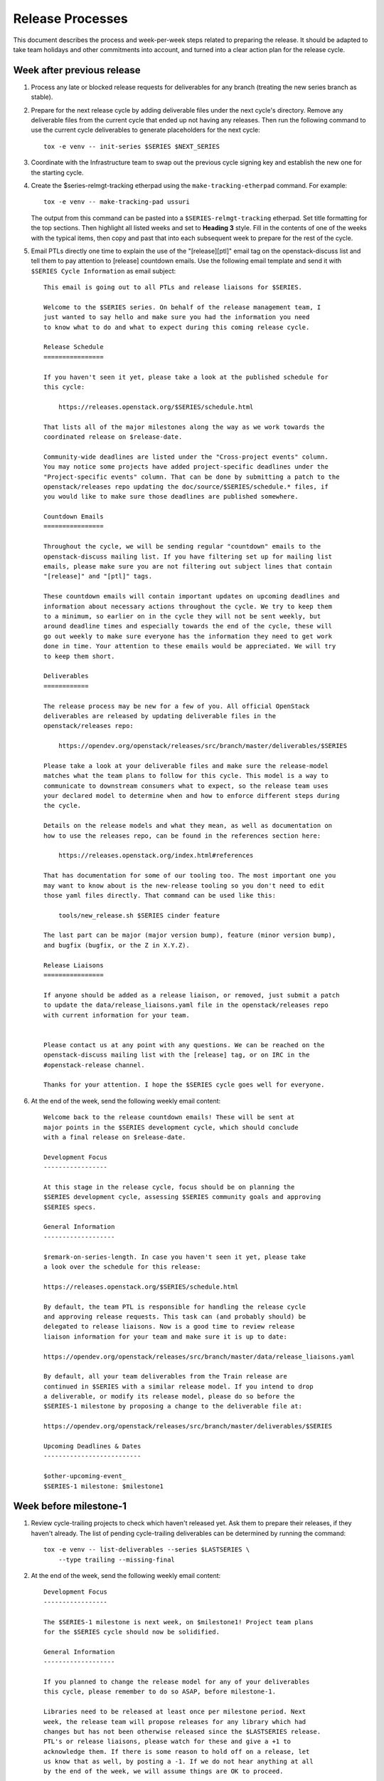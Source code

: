 ===================
 Release Processes
===================

This document describes the process and week-per-week steps related to
preparing the release. It should be adapted to take team holidays and
other commitments into account, and turned into a clear action plan for
the release cycle.

Week after previous release
===========================

#. Process any late or blocked release requests for deliverables
   for any branch (treating the new series branch as stable).

#. Prepare for the next release cycle by adding deliverable files under the
   next cycle's directory. Remove any deliverable files from the current cycle
   that ended up not having any releases. Then run the following command to use
   the current cycle deliverables to generate placeholders for the next cycle::

      tox -e venv -- init-series $SERIES $NEXT_SERIES

#. Coordinate with the Infrastructure team to swap out the previous cycle
   signing key and establish the new one for the starting cycle.

#. Create the $series-relmgt-tracking etherpad using the
   ``make-tracking-etherpad`` command.
   For example::

       tox -e venv -- make-tracking-pad ussuri

   The output from this command can be pasted into a
   ``$SERIES-relmgt-tracking`` etherpad. Set title formatting for the top
   sections. Then highlight all listed weeks and set to **Heading 3** style.
   Fill in the contents of one of the weeks with the typical items, then copy
   and past that into each subsequent week to prepare for the rest of the
   cycle.

#. Email PTLs directly one time to explain the use of the "[release][ptl]"
   email tag on the openstack-discuss list and tell them to pay attention
   to [release] countdown emails. Use the following email template and
   send it with ``$SERIES Cycle Information`` as email subject::

    This email is going out to all PTLs and release liaisons for $SERIES.

    Welcome to the $SERIES series. On behalf of the release management team, I
    just wanted to say hello and make sure you had the information you need
    to know what to do and what to expect during this coming release cycle.

    Release Schedule
    ================

    If you haven't seen it yet, please take a look at the published schedule for
    this cycle:

        https://releases.openstack.org/$SERIES/schedule.html

    That lists all of the major milestones along the way as we work towards the
    coordinated release on $release-date.

    Community-wide deadlines are listed under the "Cross-project events" column.
    You may notice some projects have added project-specific deadlines under the
    "Project-specific events" column. That can be done by submitting a patch to the
    openstack/releases repo updating the doc/source/$SERIES/schedule.* files, if
    you would like to make sure those deadlines are published somewhere.

    Countdown Emails
    ================

    Throughout the cycle, we will be sending regular "countdown" emails to the
    openstack-discuss mailing list. If you have filtering set up for mailing list
    emails, please make sure you are not filtering out subject lines that contain
    "[release]" and "[ptl]" tags.

    These countdown emails will contain important updates on upcoming deadlines and
    information about necessary actions throughout the cycle. We try to keep them
    to a minimum, so earlier on in the cycle they will not be sent weekly, but
    around deadline times and especially towards the end of the cycle, these will
    go out weekly to make sure everyone has the information they need to get work
    done in time. Your attention to these emails would be appreciated. We will try
    to keep them short.

    Deliverables
    ============

    The release process may be new for a few of you. All official OpenStack
    deliverables are released by updating deliverable files in the
    openstack/releases repo:

        https://opendev.org/openstack/releases/src/branch/master/deliverables/$SERIES

    Please take a look at your deliverable files and make sure the release-model
    matches what the team plans to follow for this cycle. This model is a way to
    communicate to downstream consumers what to expect, so the release team uses
    your declared model to determine when and how to enforce different steps during
    the cycle.

    Details on the release models and what they mean, as well as documentation on
    how to use the releases repo, can be found in the references section here:

        https://releases.openstack.org/index.html#references

    That has documentation for some of our tooling too. The most important one you
    may want to know about is the new-release tooling so you don't need to edit
    those yaml files directly. That command can be used like this:

        tools/new_release.sh $SERIES cinder feature

    The last part can be major (major version bump), feature (minor version bump),
    and bugfix (bugfix, or the Z in X.Y.Z).

    Release Liaisons
    ================

    If anyone should be added as a release liaison, or removed, just submit a patch
    to update the data/release_liaisons.yaml file in the openstack/releases repo
    with current information for your team.


    Please contact us at any point with any questions. We can be reached on the
    openstack-discuss mailing list with the [release] tag, or on IRC in the
    #openstack-release channel.

    Thanks for your attention. I hope the $SERIES cycle goes well for everyone.

#. At the end of the week, send the following weekly email content::

    Welcome back to the release countdown emails! These will be sent at
    major points in the $SERIES development cycle, which should conclude
    with a final release on $release-date.

    Development Focus
    -----------------

    At this stage in the release cycle, focus should be on planning the
    $SERIES development cycle, assessing $SERIES community goals and approving
    $SERIES specs.

    General Information
    -------------------

    $remark-on-series-length. In case you haven't seen it yet, please take
    a look over the schedule for this release:

    https://releases.openstack.org/$SERIES/schedule.html

    By default, the team PTL is responsible for handling the release cycle
    and approving release requests. This task can (and probably should) be
    delegated to release liaisons. Now is a good time to review release
    liaison information for your team and make sure it is up to date:

    https://opendev.org/openstack/releases/src/branch/master/data/release_liaisons.yaml

    By default, all your team deliverables from the Train release are
    continued in $SERIES with a similar release model. If you intend to drop
    a deliverable, or modify its release model, please do so before the
    $SERIES-1 milestone by proposing a change to the deliverable file at:

    https://opendev.org/openstack/releases/src/branch/master/deliverables/$SERIES

    Upcoming Deadlines & Dates
    --------------------------

    $other-upcoming-event_
    $SERIES-1 milestone: $milestone1


Week before milestone-1
=======================

#. Review cycle-trailing projects to check which haven't released yet.
   Ask them to prepare their releases, if they haven't already. The list
   of pending cycle-trailing deliverables can be determined by running
   the command::

     tox -e venv -- list-deliverables --series $LASTSERIES \
         --type trailing --missing-final

#. At the end of the week, send the following weekly email content::

    Development Focus
    -----------------

    The $SERIES-1 milestone is next week, on $milestone1! Project team plans
    for the $SERIES cycle should now be solidified.

    General Information
    -------------------

    If you planned to change the release model for any of your deliverables
    this cycle, please remember to do so ASAP, before milestone-1.

    Libraries need to be released at least once per milestone period. Next
    week, the release team will propose releases for any library which had
    changes but has not been otherwise released since the $LASTSERIES release.
    PTL's or release liaisons, please watch for these and give a +1 to
    acknowledge them. If there is some reason to hold off on a release, let
    us know that as well, by posting a -1. If we do not hear anything at all
    by the end of the week, we will assume things are OK to proceed.

    NB: If one of your libraries is still releasing 0.x versions, start
    thinking about when it will be appropriate to do a 1.0 version. The
    version number does signal the state, real or perceived, of the library,
    so we strongly encourage going to a full major version once things are
    in a good and usable state.

    Upcoming Deadlines & Dates
    --------------------------

    $SERIES-1 milestone: $milestone1


Milestone-1
===========

#. Propose autoreleases for cycle-with-intermediary libraries which
   did not release since the previous release.

   - List them using::

       tox -e venv -- list-deliverables --unreleased \
       --model cycle-with-intermediary --type client-library --type library

   - Generate release requests for all cycle-with-intermediary libraries
     which had changes, but did not release since the previous release.
     That patch will be used as a base to communicate with the team: if
     a team wants to wait for a specific patch to make it to the library,
     someone from the team can -1 the patch to have it held, or update
     that patch with a different commit SHA.

   - Between Tuesday and Thursday, merge as soon as possible the patches that
     get +1 from the PTL or the release liaison.

   - On the Friday, merge patches that did not get any feedback from PTL or
     release liaison. Discuss standing -1s to see if they should be granted
     an exception and wait until next week.

#. To catch if there are acl issues in newly created repositories,
   run tools/aclissues.py to detect potential leftovers in Gerrit ACLs
   allowing official deliverables to be directly tagged or branched without
   going through openstack/releases. You need to specify the location
   of up-to-date checkouts for the governance and the project-config
   repositories. For example::

     tools/aclissues.py ../project-config ../governance

   If the tool reports any violation, you can re-run it with ``--patch`` to
   generate needed changes in ../project-config to align ACLs with governance,
   and propose the changes for review.

#. At the end of the week, send the following weekly email content::

    Development Focus
    -----------------

    We are now past the $SERIES-1 milestone. Teams should now be focused on
    feature development and completion of release cycle goals [0].

    [0] https://governance.openstack.org/tc/goals/selected/$SERIES/index.html

    General Information
    -------------------

    Our next milestone in this development cycle will be $SERIES-2, on
    $milestone2. This milestone is when we freeze the list of deliverables
    that will be included in the $SERIES final release, so if you plan to
    introduce new deliverables in this release, please propose a change to
    add an empty deliverable file in the deliverables/$SERIES directory of
    the openstack/releases repository.

    Now is also generally a good time to look at bugfixes that were
    introduced in the master branch that might make sense to be backported
    and released in a stable release.

    If you have any question around the OpenStack release process, feel free
    to ask on this mailing-list or on the #openstack-release channel on IRC.

    Upcoming Deadlines & Dates
    --------------------------

    $SERIES-2 Milestone: $milestone2


Week after milestone-1
======================

#. Review any remaining milestone-1 exceptions


Between Milestone-1 and Milestone-2
===================================

#. Send the following weekly email content::

    Development Focus
    -----------------

    The $SERIES-2 milestone will happen in next month, on $milestone2.
    $SERIES-related specs should now be finalized so that teams can move
    to implementation ASAP. Some teams observe specific deadlines on
    the second milestone (mostly spec freezes): please refer to
    https://releases.openstack.org/$SERIES/schedule.html for details.

    General Information
    -------------------

    Please remember that libraries need to be released at least once per
    milestone period. At milestone 2, the release team will propose releases
    for any library that has not been otherwise released since milestone 1.

    Other non-library deliverables that follow the cycle-with-intermediary
    release model should have an intermediary release before milestone-2.
    Those who haven't will be proposed to switch to the cycle-with-rc model,
    which is more suited to deliverables that are released only once per cycle.

    At milestone-2 we also freeze the contents of the final release. If you
    have a new deliverable that should be included in the final release, you
    should make sure it has a deliverable file in:
    https://opendev.org/openstack/releases/src/branch/master/deliverables/$series
    You should request a beta release (or intermediary release) for those new
    deliverables by milestone-2. We understand some may not be quite ready
    for a full release yet, but if you have something minimally viable to
    get released it would be good to do a 0.x release to exercise the release
    tooling for your deliverables. See the MembershipFreeze description for
    more details: https://releases.openstack.org/$SERIES/schedule.html#$S-mf

    Finally, now may be a good time for teams to check on any stable
    releases that need to be done for your deliverables. If you have
    bugfixes that have been backported, but no stable release getting
    those. If you are unsure what is out there committed but not released,
    in the openstack/releases repo, running the command
    "tools/list_stable_unreleased_changes.sh <cycle_name>" gives a nice report.

    Upcoming Deadlines & Dates
    --------------------------

    $SERIES-2 Milestone: $milestone2


Week before Milestone-2
=======================

#. Ahead of MembershipFreeze, run ``governance_consistency.py``::

     python3 tools/governance_consistency.py $series $project_yaml_file

   This tool will list all inconsistencies between the deliverables described
   in the governance's reference "projects.yaml" file and the deliverables
   defined in the $series directory or the _independent directory.
   There should ideally be none.

   For deliverables defined in governance but not in deliverable files,
   they should either be tagged as a release management exception if they do
   not need to be released (see ``release-management`` key in the governance
   projects.yaml file) or an empty deliverable file should be added to the
   series so that we can properly track it. Leftovers are considered too young
   to be released in the next release and will be reconsidered at the next
   cycle.

   For deliverables defined in deliverable files but not in (active)
   governance, their deliverable file should generally be removed from the
   $series directory, or marked release-model:abandoned if present in the
   _independent directory.

#. Send the following weekly email content::

    Development Focus
    -----------------

    The $SERIES-2 milestone is next week, on $milestone2! $SERIES-related
    specs should now be finalized so that teams can move to implementation
    ASAP. Some teams observe specific deadlines on the second milestone
    (mostly spec freezes): please refer to
    https://releases.openstack.org/$SERIES/schedule.html for details.

    General Information
    -------------------

    Libraries need to be released at least once per milestone period. Next
    week, the release team will propose releases for any library that has not
    been otherwise released since milestone 1. PTL's and release liaisons,
    please watch for these and give a +1 to acknowledge them. If there is
    some reason to hold off on a release, let us know that as well. A +1
    would be appreciated, but if we do not hear anything at all by the end
    of the week, we will assume things are OK to proceed.

    Remember that non-library deliverables that follow the
    cycle-with-intermediary release model should have an intermediary
    release before milestone-2. Those who haven't will be proposed to switch
    to the cycle-with-rc model, which is more suited to deliverables that
    are released only once per cycle.

    Next week is also the deadline to freeze the contents of the final
    release. All new '$SERIES' deliverables need to have a deliverable file
    in https://opendev.org/openstack/releases/src/branch/master/deliverables
    and need to have done a release by milestone-2. The following new
    deliverables have not had a release yet, and will not be included in
    $SERIES unless a release is requested for them in the coming week:

    [ list of deliverables ]

    Changes proposing those deliverables for inclusion in $SERIES have been
    posted, please update them with an actual release request before the
    milestone-2 deadline if you plan on including that deliverable in $SERIES,
    or -1 if you need one more cycle to be ready.

    Upcoming Deadlines & Dates
    --------------------------

    $SERIES-2 Milestone: $milestone2


Milestone-2
===========

#. Generate a list of all cycle-with-intermediary libraries which did not
   release since the YYYY-MM-DD date of milestone-1. For this, run::

     tox -e venv -- list-deliverables --unreleased-since YYYY-MM-DD
     --model cycle-with-intermediary --type client-library --type library

   Generate release requests for all cycle-with-intermediary libraries
   which had changes, but did not release since milestone-1.
   That patch will be used as a base to communicate with the team:
   if a team wants to wait for a specific patch to make it to the library,
   someone from the team can -1 the patch to have it held, or update
   that patch with a different commit SHA.

#. To catch if there are acl issues in newly created repositories,
   run ``tools/aclissues.py`` to detect potential leftovers in Gerrit ACLs
   allowing official deliverables to be directly tagged or branched without
   going through openstack/releases. You need to specify the location
   of up-to-date checkouts for the governance and the project-config
   repositories. For example::

     tools/aclissues.py ../project-config ../governance

   If the tool reports any violation, you can re-run it with ``--patch`` to
   generate needed changes in ../project-config to align ACLs with governance,
   and propose the changes for review.

#. Send the following weekly email content::

    Development Focus
    -----------------

    We are now past the $SERIES-2 milestone, and entering the last development
    phase of the cycle. Teams should be focused on implementing planned work
    for the cycle.

    Now is a good time to review those plans and reprioritize anything if
    needed based on the what progress has been made and what looks realistic
    to complete in the next few weeks.

    General Information
    -------------------

    Looking ahead to the end of the release cycle, please be aware of the
    feature freeze dates. Those vary depending on deliverable type:

    * General libraries (except client libraries) need to have their last
      feature release before Non-client library freeze ($nclfreeze). Their
      stable branches are cut early.

    * Client libraries (think python-*client libraries) need to have their
      last feature release before Client library freeze ($milestone3)

    * Deliverables following a cycle-with-rc model (that would be most
      services) observe a Feature freeze on that same date, $milestone3.
      Any feature addition beyond that date should be discussed on the
      mailing-list and get PTL approval. After feature freeze, cycle-with-rc
      deliverables need to produce a first release candidate (and a stable
      branch) before RC1 deadline ($rc1-deadline)

    * Deliverables following cycle-with-intermediary model can release as
      necessary, but in all cases before Final RC deadline ($final-rc-deadline)

    Upcoming Deadlines & Dates
    --------------------------

    Non-client library freeze: $nclfreeze (R-6 week)
    Client library freeze: $milestone3 (R-5 week)
    Ussuri-3 milestone: $milestone3 (R-5 week)
    $other-upcoming-event


Week after Milestone-2
======================

#. Review any remaining milestone-2 exceptions

#. Plan the next release cycle schedule based on the number of desired weeks or
   by making sure the cycle ends within a few weeks of the next developer
   event. Using the Monday of the close of the last cycle, and the
   Monday of the planned last week of the new cycle, use the tool
   ``tools/list_weeks.py`` to generate the release schedule YAML file.
   For example::

        ./tools/list_weeks.py t 2019-04-15 2019-10-16

   The generated output can be used to set up the schedule similar to what was
   done for the `Ussuri release <https://review.opendev.org/#/c/679822/>`_.


Between Milestone-2 and Milestone-3
===================================

#. Generate a list of intermediary-released service deliverables that have
   not done a release in this cycle yet. For this, use::

     tox -e venv -- list-deliverables --unreleased \
     --model cycle-with-intermediary \
     --type horizon-plugin --type other --type service

   Intermediary-released deliverables that did release only once during
   the last cycle, and have not done a release yet are good candidates to
   switch to the cycle-with-rc model, which is much more suitable for
   deliverables that are only released once per cycle.

   Propose a release model change for all deliverables meeting that criteria.
   PTLs and release liaisons may decide to:

   - immediately release an intermediary release (and -1 the proposed change)
   - confirm the release model change (+1 the proposed change)
   - stay uncertain for this cycle of how many releases will be made, but
     acknowledge that they need to do a release before RC1 (-1 the proposed
     change)

#. Send the following weekly email content::

    General Information
    -------------------

    The following cycle-with-intermediary deliverables have not done any
    intermediary release yet during this cycle. The cycle-with-rc release
    model is more suited for deliverables that plan to be released only once
    per cycle. As a result, we have proposed[1] to change the release model
    for the following deliverables:

    [ list of deliverables ]

    [1] https://review.opendev.org/#/q/topic:$series-cwi

    PTLs and release liaisons for each of those deliverables can either +1
    the release model change, or propose an intermediary release for that
    deliverable. In absence of answer by the end of R-10 week we'll consider
    that the switch to cycle-with-rc is preferable.

    We also published a proposed release schedule for the upcoming
    $nextseries cycle. Please check out the separate thread:

    [ link to thread ]

    Upcoming Deadlines & Dates
    --------------------------

    Non-client library freeze: $nclfreeze (R-6 week)
    Client library freeze: $milestone3 (R-5 week)
    $SERIES-3 milestone: $milestone3 (R-5 week)
    $other-upcoming-event


R-8 week
========

#. Make sure the next development series name has been added to the
   ``data/series_status.yaml`` file.

#. Send the following weekly email content::

    Development Focus
    -----------------

    We are entering the last weeks of the $series development cycle. From
    now until the final release, we'll send a countdown email like this
    every week.

    It's probably a good time for teams to take stock of their library and
    client work that needs to be completed yet. The non-client library freeze
    is coming up, followed closely by the client lib freeze. Please plan
    accordingly to avoid any last minute rushes to get key functionality in.

    General Information
    -------------------

    Next week is the Extra-ATC freeze, in preparation for elections. All
    contributions to OpenStack are valuable, but some are not expressed as
    Gerrit code changes. Please list active contributors to your project team
    who do not have a code contribution this cycle, and therefore won't
    automatically be considered an Active Technical Contributor and allowed
    to vote. This is done by adding extra-atcs to
    https://opendev.org/openstack/governance/src/branch/master/reference/projects.yaml
    before the Extra-ATC freeze on $extraatc.

    A quick reminder of the upcoming freeze dates. Those vary depending on
    deliverable type:

    * General libraries (except client libraries) need to have their last
    feature release before Non-client library freeze ($nclfreeze). Their
    stable branches are cut early.

    * Client libraries (think python-*client libraries) need to have their
    last feature release before Client library freeze ($milestone3)

    * Deliverables following a cycle-with-rc model (that would be most
    services) observe a Feature freeze on that same date, $milestone3. Any
    feature addition beyond that date should be discussed on the mailing-list
    and get PTL approval. After feature freeze, cycle-with-rc deliverables
    need to produce a first release candidate (and a stable branch) before
    RC1 deadline ($rc1-deadline)

    * Deliverables following cycle-with-intermediary model can release as
    necessary, but in all cases before Final RC deadline ($final-rc-deadline)

    Finally, now is also a good time to start planning what highlights you
    want for your deliverables in the cycle highlights. The deadline to
    submit an initial version for those is set to Feature freeze ($milestone3).

    Background on cycle-highlights:
    http://lists.openstack.org/pipermail/openstack-dev/2017-December/125613.html
    Project Team Guide, Cycle-Highlights:
    https://docs.openstack.org/project-team-guide/release-management.html#cycle-highlights
    knelson [at] openstack.org/diablo_rojo on IRC is available if you need
    help selecting or writing your highlights

    Upcoming Deadlines & Dates
    --------------------------

    Extra-ATC freeze: $extraatc (R-7 week)
    Non-client library freeze: $nclfreeze (R-6 week)
    Client library freeze: $milestone3 (R-5 week)
    $SERIES-3 milestone: $milestone3 (R-5 week)
    $other-upcoming-event


R-7 week (Extra-ATC deadline week)
==================================

#. Notify the Infrastructure team to `generate an artifact signing key`_
   (but not replace the current one yet), and
   begin the attestation process.

   .. _generate an artifact signing key: https://docs.openstack.org/infra/system-config/signing.html#generation

#. Check with the Technical Committee to make sure Python runtimes have been
   determined for the next development cycle and that Zuul job templates have
   been created to include those runtimes.

   The upcoming release deadlines may include the creation of stable branches.
   When that branching is performed, automated patches will be proposed to the
   master branch of those repos to switch them over to the next cycle's job
   template. If the template is not defined yet, those patches will get a Zuul
   error. A recheck of failed patches will clear that up once the template is
   defined, but it is best if any errors can be avoided to make sure the
   patches get approved in a timely manner.

#. Send the following weekly email content::

    Development Focus
    -----------------

    Work on libraries should be wrapping up, in preparation for the various
    library-related deadlines coming up. Now is a good time to make decisions
    on deferring feature work to the next development cycle in order to be
    able to focus on finishing already-started feature work.

    General Information
    -------------------

    We are now getting close to the end of the cycle, and will be gradually
    freezing feature work on the various deliverables that make up the
    OpenStack release.

    This coming week is the deadline for general libraries (except client
    libraries): their last feature release needs to happen before "Non-client
    library freeze" on $nclfreeze. Only bugfixes releases will be allowed
    beyond this point.

    When requesting those library releases, you can also include the
    stable/$series branching request with the review (as an example, see the
    "branches" section here:
    https://opendev.org/openstack/releases/src/branch/master/deliverables/pike/os-brick.yaml#n2

    In the next weeks we will have deadlines for:

    * Client libraries (think python-*client libraries), which need to have
    their last feature release before "Client library freeze" ($milestone3)

    * Deliverables following a cycle-with-rc model (that would be most
    services), which observe a Feature freeze on that same date, $milestone3.
    Any feature addition beyond that date should be discussed on the
    mailing-list and get PTL approval.

    As we are getting to the point of creating stable/$series branches, this
    would be a good point for teams to review membership in their
    $project-stable-maint groups. Once the stable/$series branches are cut
    for a repo, the ability to approve any necessary backports into those
    branches for $series will be limited to the members of that stable team.
    If there are any questions about stable policy or stable team membership,
    please reach out in the #openstack-stable channel.

    Upcoming Deadlines & Dates
    --------------------------

    Non-client library freeze: $nclfreeze (R-6 week)
    Client library freeze: $milestone3 (R-5 week)
    $SERIES-3 milestone: $milestone3 (R-5 week)
    Cycle Highlights Due: $milestone3 (R-5 week)
    $series final release: $release-date
    $other-upcoming-event


R-6 week (Final Library Release deadline)
=========================================

#. Propose autoreleases for cycle-with-intermediary libraries (excluding
   client libraries) which had commits that have not been included in a
   release.

   - List them using::

      ./tools/list_library_unrelease_changes.sh

   - That patch will be used as a base to communicate with the
     team: if a team wants to wait for a specific patch to make it to the
     library, someone from the team can -1 the patch to have it held, or update
     that patch with a different commit SHA.

     .. note::

      At this point, we want *all* changes in the deliverables, to ensure
      that we have CI configuration up to date when the stable branch
      is created later.

   - Allow the ``stable/$series`` branch to be requested with each library
     final release if they know they are ready. Do not require branching at
     this point in case of critical issues requiring another approved release
     past the freeze date.

   - Between Tuesday and Thursday, merge as soon as possible the patches that
     get +1 from the PTL or the release liaison.

   - On the Friday, merge patches that did not get any feedback from PTL or
     release liaison. Discuss standing -1s to see if they should be granted
     an exception and wait until next week.

#. Update the feature list and allowed stable branch names in
   devstack-gate for the new stable branch. For
   example, https://review.opendev.org/715272/

#. At the end of the week, send weekly email content preparing for R-5 week::

    Development Focus
    -----------------

    We are getting close to the end of the $series cycle! Next week on
    $milestone3 is the $series-3 milestone, also known as feature freeze.
    It's time to wrap up feature work in the services and their client
    libraries, and defer features that won't make it to the $next-series cycle.

    General Information
    -------------------

    This coming week is the deadline for client libraries: their last feature
    release needs to happen before "Client library freeze" on $milestone3.
    Only bugfix releases will be allowed beyond this point.

    When requesting those library releases, you can also include the
    stable/$series branching request with the review. As an example, see the
    "branches" section here:
    https://opendev.org/openstack/releases/src/branch/master/deliverables/pike/os-brick.yaml#n2

    $milestone3 is also the deadline for feature work in all OpenStack
    deliverables following the cycle-with-rc model. To help those projects
    produce a first release candidate in time, only bugfixes should be allowed
    in the master branch beyond this point. Any feature work past that deadline
    has to be raised as a Featur Freeze Exception (FFE) and approved by the
    team PTL.

    Finally, feature freeze is also the deadline for submitting a first version
    of your cycle-highlights. Cycle highlights are the raw data hat helps shape
    what is communicated in press releases and other release activity at the
    end of the cycle, avoiding direct contacts from marketing folks. See
    https://docs.openstack.org/project-team-guide/release-management.html#cycle-highlights
    for more details.

    Upcoming Deadlines & Dates
    --------------------------

    $series-3 milestone (feature freeze): $milestone3 (R-5 week)
    RC1 deadline: $rc1-deadline (R-3 week)
    Final RC deadline: $final-rc-deadline (R-1 week)
    Final Train release: $release-date
    $other-upcoming-event


R-5 week (Milestone-3)
======================

#. Process any remaining library freeze exception.

#. Early in the week, email openstack-discuss list to remind PTLs that
   cycle-highlights are due this week so that they can be included in
   release marketing preparations.

#. Propose autoreleases for cycle-with-intermediary client libraries which
   had commits that have not been included in a release.

   - List them using::

      ./tools/list_client_library_unreleased_changes.sh

   - That patch will be used as a base
     to communicate with the team: if a team wants to wait for a specific patch
     to make it to the library, someone from the team can -1 the patch to have
     it held, or update that patch with a different commit SHA.

   - Allow the ``stable/$series`` branch to be requested with each client
     library final release if they know they are ready. Do not require
     branching at this point in case of critical issues requiring another
     approved release past the freeze date.

   - Between Tuesday and Thursday, merge as soon as possible the patches that
     get +1 from the PTL or the release liaison.

   - On the Friday, merge patches that did not get any feedback from PTL or
     release liaison. Discuss standing -1s to see if they should be granted
     an exception and wait until next week.

#. Evaluate any libraries that did not have any change merged over the
   cycle to see if it is time to `transition them to the independent release
   model <https://releases.openstack.org/reference/release_models.html#openstack-related-libraries>`__.

   If it is OK to transition them, propose to move the deliverable file to
   the ``_independent`` directory.

   If it is not OK to transition them, create a new stable branch from the
   latest release from the previous series.

   A full list of unreleased ``libraries`` and ``client-libraries`` for the cycle
   can be found with::

     tox -e venv -- list-deliverables --unreleased --type library --type client-library


#. List cycle-with-intermediary deliverables that have not been released yet::

     tox -e venv -- list-deliverables --unreleased \
     --model cycle-with-intermediary \
     --type horizon-plugin --type other --type service

   Send a separate email targeted to teams with such unreleased deliverables
   saying::

    Quick reminder that we'll need a release very soon for a number of
    deliverables following a cycle-with-intermediary release model but which
    have not done *any* release yet in the $series cycle:

    {{list-of-deliverables}}

    Those should be released ASAP, and in all cases before $rc1-deadline, so
    that we have a release to include in the final $series release.

#. On Friday, remind the requirements team to freeze changes to
   ``openstack/requirements`` by applying -2 to all
   open patches. Ensure that reviewers do not approve changes created
   by the proposal bot, but do approve changes for new OpenStack deliverable
   releases.

#. At the end of the week, send weekly email content for R-3 week::

    Development Focus
    -----------------

    We just passed feature freeze! Until release branches are cut, you
    should stop accepting featureful changes to deliverables following the
    cycle-with-rc release model, or to libraries. Exceptions should be
    discussed on separate threads on the mailing-list, and feature freeze
    exceptions approved by the team's PTL.

    Focus should be on finding and fixing release-critical bugs, so that
    release candidates and final versions of the $series deliverables can be
    proposed, well ahead of the final $series release date.

    General Information
    -------------------

    We are still finishing up processing a few release requests, but the
    $series release requirements are now frozen. If new library releases are
    needed to fix release-critical bugs in $series, you must request a
    Requirements Freeze Exception (RFE) from the requirements team before we
    can do a new release to avoid having something released in $series that
    is not actually usable. This is done by posting to the openstack-discuss
    mailing list with a subject line similar to:

            [$PROJECT][requirements] RFE requested for $PROJECT_LIB

    Include justification/reasoning for why a RFE is needed for this lib.
    If/when the requirements team OKs the post-freeze update, we can then
    process a new release.

    A soft String freeze is now in effect, in order to let the I18N team do the
    translation work in good conditions. In Horizon and the various dashboard
    plugins, you should stop accepting changes that modify user-visible
    strings. Exceptions should be discussed on the mailing-list. By
    $rc-final-date this will become a hard string freeze, with no changes
    in user-visible strings allowed.

    Actions
    -------

    stable/$series branches should be created soon for all not-already-branched
    libraries. You should expect 2-3 changes to be proposed for each: a
    .gitreview update, a reno update (skipped for projects not using reno),
    and a tox.ini constraints URL update. Please review those in priority
    so that the branch can be functional ASAP.

    The Prelude section of reno release notes is rendered as the top level
    overview for the release. Any important overall messaging for $series
    changes should be added there to make sure the consumers of your release
    notes see them.

    Finally, if you haven't proposed $series cycle-highlights yet, you are
    already late to the party. Please see $email for details.

    Upcoming Deadlines & Dates
    --------------------------

    RC1 deadline: $rc1-deadline (R-3 week)
    Final RC deadline: $final-rc-deadline (R-1 week)
    Final Train release: $release-date
    $other-upcoming-event


R-4 week
========

#. Process any remaining client library freeze exception.

#. Freeze all cycle-based library releases except for release-critical
   bugs. Independently-released libraries may still be released, but
   constraint or requirement changes will be held until after the freeze
   period.

   .. note::

      Do not release libraries without a link to a message to openstack-discuss
      requesting a requirements RFE and an approval response from that team.

#. Propose ``stable/$series`` branch creation for all client and non-client
   libraries that had not requested it at freeze time.

   - The following command may be used::

      tox -e venv -- propose-library-branches --include-clients

   - That patch will be used as a base
     to communicate with the team: if a team wants to wait for a specific patch
     to make it to the library, someone from the team can -1 the patch to have
     it held, or update that patch with a different commit SHA.

   - On the Friday, merge patches that did not get any feedback from PTL or
     release liaison. Discuss standing -1s to see if they should be granted
     an exception and wait until next week.

#. List cycle-with-intermediary deliverables that have not been refreshed in
   the last 2 months. For this, use the following command, with YYYY-MM-DD
   being the day two months ago::

     tox -e venv -- list-deliverables --unreleased-since YYYY-MM-DD
     --model cycle-with-intermediary \
     --type horizon-plugin --type other --type service

   Send a separate email targeted to teams with such old deliverables
   saying::

    Quick reminder that for deliverables following the cycle-with-intermediary
    model, the release team will use the latest $series release available on
    release week.

    The following deliverables have done a $series release, but it was not
    refreshed in the last two months:

     {{list_of_deliverables}}

    You should consider making a new one very soon, so that we don't use an
    outdated version for the final release.

#. At the end of the week, send weekly email content preparing for R-3 week::

    Development Focus
    -----------------

    The Release Candidate (RC) deadline is next Thursday, $rc1-deadline. Work
    should be focused on fixing any release-critical bugs.

    General Information
    -------------------

    All deliverables released under a cycle-with-rc model should have a first
    release candidate by the end of the week, from which a stable/$series
    branch will be cut. This branch will track the $series release.

    Once stable/$series has been created, master will will be ready to switch
    to $next-series development. While master will no longer be feature-frozen,
    please prioritize any work necessary for completing $series plans.
    Release-critical bugfixes will need to be merged in the master branch
    first, then backported to the stable/$series branch before a new release
    candidate can be proposed.

    Actions
    -------

    Early in the week, the release team will be proposing RC1 patches for all
    cycle-with-rc projects, using the latest commit from master. If your team
    is ready to go for cutting RC1, please let us know by leaving a +1 on these
    patches.

    If there are still a few more patches needed before RC1, you can -1 the
    patch and update it later in the week with the new commit hash you would
    like to use. Remember, stable/$series branches will be created with this,
    so you will want to make sure you have what you need included to avoid
    needing to backport changes from master (which will technically then be
    $next-series) to this stable branch for any additional RCs before the final
    release.

    The release team will also be proposing releases for any deliverable
    following a cycle-with-intermediary model that has not produced any $series
    release so far.

    Finally, now is a good time to finalize release highlights. Release
    highlights help shape the messaging around the release and make sure that
    your work is properly represented.

    Upcoming Deadlines & Dates
    --------------------------

    RC1 deadline: $rc1-deadline (R-3 week)
    Final RC deadline: $final-rc-deadline (R-1 week)
    Final Train release: $release-date
    $other-upcoming-event


R-3 week (RC1 deadline)
=======================

#. Process any remaining library branching exception.

#. On the Monday, generate release requests for all deliverables
   that have do not have a suitable Train candidate yet. That includes:

   - Using `release-test` as a canary test. `release-test`
     needs to have a RC1 anyway for preparing the final release.

   - cycle-with-intermediary deliverables that have not released yet, for
     which a release should be proposed from HEAD. Stable branch creation
     should be included, unless the deliverable has specified the
     'stable-branch-type: none' option. You can list those using::

       tox -e venv -- list-deliverables --unreleased \
       --model cycle-with-intermediary \
       --type horizon-plugin --type other --type service --type tempest-plugin

   - cycle-with-rc deliverables that have not done a RC1 yet, for which
     a release should be proposed from HEAD, and include stable branch
     creation. You can list those using::

       tox -e venv -- list-deliverables --missing-rc --model cycle-with-rc

   - Those patches will be used as a base to communicate with the team:
     if a team wants to wait for a specific patch to make it to the release,
     someone from the team can -1 the patch to have it held, or update
     that patch with a different commit SHA.

   - Between Tuesday and Thursday, merge as soon as possible the patches that
     get +1 from the PTL or the release liaison.

   - By EOD Thursday, ideally we would want a +1 from the PTL and/or
     release liaison to indicate approval. However we will consider the
     absence of -1 or otherwise negative feedback as an indicator that the
     automatically proposed patches can be approved.

   - On the Friday, merge patches that did not get any feedback from PTL or
     release liaison. Discuss standing -1s to see if they should be granted
     an exception and wait until next week.

#. At the end of the week, send weekly email content preparing for R-2 week::

    Development Focus
    -----------------

    At this point we should have release candidates (RC1 or recent intermediary
    release) for all the $series deliverables. Teams should be working on any
    release-critical bugs that would require another RC or intermediary release
    before the final release.

    Actions
    -------

    Early in the week, the release team will be proposing stable/$series branch
    creation for all deliverables that have not branched yet, using the latest
    available $series release as the branch point. If your team is ready to go
    for creating that branch, please let us know by leaving a +1 on these
    patches.

    If you would like to wait for another release before branching, you can -1
    the patch and update it later in the week with the new release you would
    like to use. By the end of the week the release team will merge those
    patches though, unless an exception is granted.

    Once stable/$series branches are created, if a release-critical bug is
    detected, you will need to fix the issue in the master branch first, then
    backport the fix to the stable/$series branch before releasing out of the
    stable/$series branch.

    After all of the cycle-with-rc projects have branched we will branch
    devstack, grenade, and the requirements repos. This will effectively open
    them up for $next-series development, though the focus should still be on
    finishing up $series until the final release.

    For projects with translations, watch for any translation patches coming
    through and merge them quickly. A new release should be produced so that
    translations are included in the final $series release.

    Finally, now is a good time to finalize release notes. In particular,
    consider adding any relevant "prelude" content. Release notes are
    targetted for the downstream consumers of your project, so it would be
    great to include any useful information for those that are going to pick
    up and use or deploy the $series version of your project.

    Upcoming Deadlines & Dates
    --------------------------

    Final RC deadline: $final-rc-deadline (R-1 week)
    Final Train release: $release-date
    $other-upcoming-event


R-2 week
========

#. Process any standing RC1 deadline exceptions.

#. On the Monday, generate stable branches for all cycle deliverables that
   are still missing one.

   - You can list those using::

         tox -e venv -- list-deliverables --no-stable-branch --cycle-based-no-trailing

   - Those patches will be used as a base to communicate with the team:
     if a team wants to wait and make another release before the branch is
     cut, someone from the team can -1 the patch to have it held, or update
     that patch to include another release and stable branch point.

   - Between Tuesday and Thursday, merge as soon as possible the patches that
     get +1 from the PTL or the release liaison.

   - On the Friday, merge patches that did not get any feedback from PTL or
     release liaison. Discuss standing -1s to see if they should be granted
     an exception and wait until next week.

#. After all the projects enabled in devstack by default have been branched,
   we can engage with the QA, I18n and Requirements PTLs to finalize the
   stable branch setup:

   .. note::

      Information about PTLs could be easily retrieved either from the
      `governance project
      <https://opendev.org/openstack/governance/src/branch/master/reference/projects.yaml>`__
      or from the `release project
      <https://opendev.org/openstack/releases/src/branch/master/data/release_liaisons.yaml>`__.

   - Remind the QA PTL to manage their release duties
     (c.f https://wiki.openstack.org/wiki/QA/releases).

     .. note::

        More examples about the QA team's patches during the ussuri cycle are
        available here https://review.opendev.org/#/q/topic:qa-ussuri-release

     .. note::

        As soon as grenade is updated for the new branch (see the RC1
        instructions that follow), projects without stable branches may
        start seeing issues with their grenade jobs because without the
        stable branch the branch selection will cause the jobs to run
        master->master instead of previous->master. At the end of Ocata
        this caused trouble for the Ironic team, for example.

   - Remind the I18n PTL to update the translation tools for the new stable
     series.

   - Ensure that all cycle-with-rc projects have their branches created.
     This could be done by using ``tox -e venv -- list-deliverables
     --model cycle-with-rc --no-stable-branch`` where a non empty list mean
     that some projects are missing a stable branch and a patch proposed
     to create it.

   - If the previous list is empty then we can remind the requirements
     PTL to propose an update to the deliverable file to create
     the ``stable/$series`` branch for ``openstack/requirements`` and then
     remind to him to announce that the requirements freeze is lifted
     from master.

     .. note::

       The requirements team expect for an empty output of::

           tox -e venv -- list-deliverables --no-stable-branch --cycle-based-no-trailing

     .. note::

         We wait until after the other projects have branched to
         create the branch for requirements because tests for the stable
         branches of those projects will fall back to using the master
         branch of requirements until the same stable branch is created,
         but if the branch for the requirements repo exists early the
         changes happening in master on the other projects will not use it
         and we can have divergence between the requirements being tested
         and being declared as correct.

#. Ensure that all projects that are publishing release notes have the
   notes link included in their deliverable file. This is done by running
   the command::

     tools/add_release_note_links.sh $series

   Then submit the updated deliverable files in one patch to update the
   docs.

   Example given: https://review.opendev.org/#/c/723540/

#. Let cycle-with-rc projects iterate on RCs as needed. The final release
   candidate for each project needs to be prepared at least one week before
   the final release date.

   .. note::

      Try to avoid creating more than 3 release candidates so we are not
      creating candidates that consumers are then trained to ignore. Each
      release candidate should be kept for at least 1 day, so if there is a
      proposal to create RCx but clearly a reason to create another one,
      delay RCX to include the additional patches. Teams that know they will
      need additional release candidates can submit the requests and mark
      them WIP until actually ready, so the release team knows that more
      candidates are coming.

#. At the end of the week, send weekly email content preparing for R-1 week::

    Development Focus
    -----------------

    We are on the final mile of the $series development cycle!

    Remember that the $series final release will include the latest release
    candidate (for cycle-with-rc deliverables) or the latest intermediary
    release (for cycle-with-intermediary deliverables) available.

    $final-rc-deadline is the deadline for final $series release candidates
    as well as any last cycle-with-intermediary deliverables. We will then
    enter a quiet period until we tag the final release on $release-date.
    Teams should be prioritizing fixing release-critical bugs, before that
    deadline.

    Otherwise it's time to start planning the $next-series development cycle,
    including discussing Forum and PTG sessions content, in preparation of
    $other-upcoming-event.

    Actions
    -------

    Watch for any translation patches coming through on the stable/$series
    branch and merge them quickly. If you discover a release-critical issue,
    please make sure to fix it on the master branch first, then backport the
    bugfix to the stable/$series branch before triggering a new release.

    Please drop by #openstack-release with any questions or concerns about
    the upcoming release !

    Upcoming Deadlines & Dates
    --------------------------

    Final Train release: $release-date
    $other-upcoming-event


R-1 week (Final RC deadline)
============================

#. Process any remaining stable branching exception.

#. Notify the documentation
   (Technical Writing SIG - https://wiki.openstack.org/wiki/Documentation)
   team that it should be safe to apply
   their process to create the new release series landing pages for
   docs.openstack.org. Their process works better if they wait until
   most of the projects have their stable branches created, but they
   can do the work before the final release date to avoid having to
   synchronize with the release team on that day.

#. On the day before the deadline for final release candidates,
   propose last-minute RCs where needed:

   - Check the list of unreleased changes for cycle-with-rc projects, by
     running the following command in the releases repo working directory::

     $ ./tools/list_rc_updates.sh

   - Propose patches creating a new RC for those that have unreleased
     bugfixes or updated translations

   - Patches that get a +1 from PTL or release liaison should be approved.
     A -1 will mean that the PTL prefers to wait for a post-release stable
     update. Patches that get no feedback by the deadline should be abandoned.

#. At the end of the week, send weekly email content preparing for R-0 week::

    Development Focus
    -----------------

    We will be releasing the coordinated OpenStack $series release next week,
    on $release-date. Thanks to everyone involved in the $series cycle!

    We are now in pre-release freeze, so no new deliverable will be created
    until final release, unless a release-critical regression is spotted.

    Otherwise, teams attending the PTG in $ptg-location should start to plan
    what they will be discussing there, by creating and filling team etherpads.
    You can access the list of PTG etherpads at:

    http://ptg.openstack.org/etherpads.html

    General Information
    -------------------

    On release day, the release team will produce final versions of
    deliverables following the cycle-with-rc release model, by re-tagging
    the commit used for the last RC.

    A patch doing just that will be proposed. PTLs and release liaisons should
    watch for that final release patch from the release team. While not
    required, we would appreciate having an ack from each team before we
    approve it on the 16th, so that their approval is included in the metadata
    that goes onto the signed tag.

    Upcoming Deadlines & Dates
    --------------------------

    Final Train release: $release-date
    $other-upcoming-event

#. After the email is sent, use ``propose-final-releases`` to tag the
   existing most recent release candidates as the final release for
   projects using the cycle-with-rc model.


R+0 week (Final Release)
========================

#. We are in pre-release freeze. Only release-critical regressions, or
   legal compliance issues, or bugs making it otherwise impossible to install
   and use the software on release day, should be considered by the release
   management team for a pre-release freeze exception. If approved,
   release freeze exceptions should trigger the production of a new RC (or
   cycle-with-intermediary release) and (if needed) a regeneration of the
   final release patch.

#. On release day, approve the final release patch created earlier.

   .. note::

      This needs to happen several hours before the press release
      from the foundation (to give us time to handle failures) but not
      too far in advance (to avoid releasing the day before the press
      release).

#. Once the final patch is proceesed, run the ``missing-releases`` script
   to check for missing tarballs on the release page before the announcement::

      tox -e venv -- missing-releases --series $SERIES

   If there are any missing deliverables, fix them.

#. Mark series as released on releases.o.o, by updating
   ``doc/source/$series/index.rst``, ``data\series_status.yaml``,  and
   changing the default series in ``openstack_releases/default.py``..

   See https://review.opendev.org/#/c/727746 for an example.

   .. note::

      This item can be staged as a patch on top of the final release patch.

      The ``next-phase`` date should be set to the first Monday after the
      period declared for the Maintained phase.
      See https://docs.openstack.org/project-team-guide/stable-branches.html#maintenance-phases

#. Send release announcement email to
   ``openstack-announce@lists.openstack.org``, based on
   ``templates/final.txt``. Coordinate the timing of the email with
   the press release from the Foundation staff.

#. Send an email to the openstack-discuss list to point to the official
   release announcement from the previous step, and declare
   ``openstack/releases`` unfrozen for releases on the new series.

